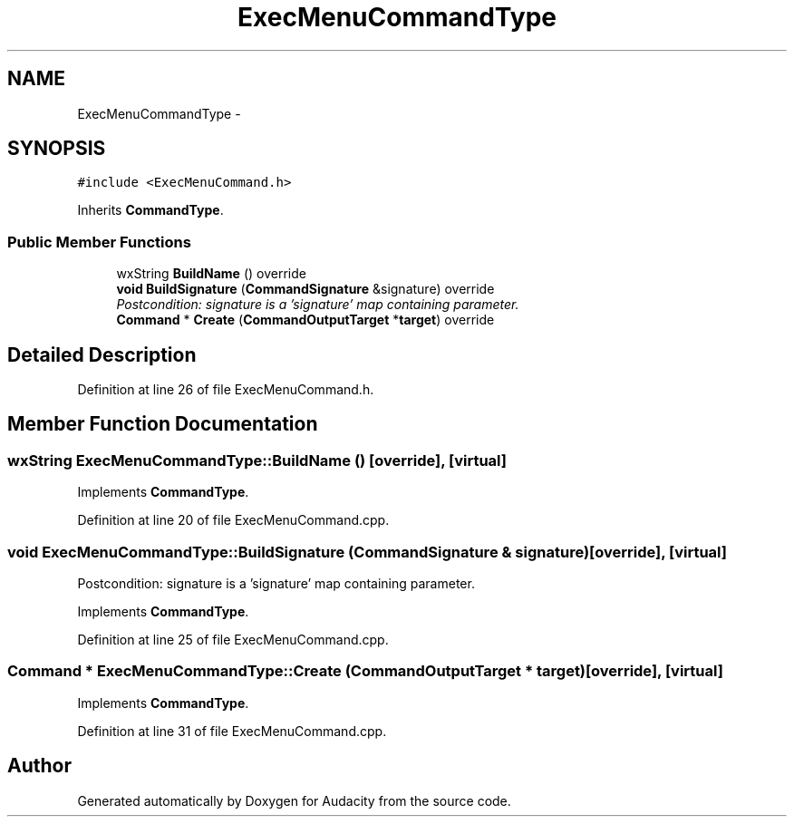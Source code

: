 .TH "ExecMenuCommandType" 3 "Thu Apr 28 2016" "Audacity" \" -*- nroff -*-
.ad l
.nh
.SH NAME
ExecMenuCommandType \- 
.SH SYNOPSIS
.br
.PP
.PP
\fC#include <ExecMenuCommand\&.h>\fP
.PP
Inherits \fBCommandType\fP\&.
.SS "Public Member Functions"

.in +1c
.ti -1c
.RI "wxString \fBBuildName\fP () override"
.br
.ti -1c
.RI "\fBvoid\fP \fBBuildSignature\fP (\fBCommandSignature\fP &signature) override"
.br
.RI "\fIPostcondition: signature is a 'signature' map containing parameter\&. \fP"
.ti -1c
.RI "\fBCommand\fP * \fBCreate\fP (\fBCommandOutputTarget\fP *\fBtarget\fP) override"
.br
.in -1c
.SH "Detailed Description"
.PP 
Definition at line 26 of file ExecMenuCommand\&.h\&.
.SH "Member Function Documentation"
.PP 
.SS "wxString ExecMenuCommandType::BuildName ()\fC [override]\fP, \fC [virtual]\fP"

.PP
Implements \fBCommandType\fP\&.
.PP
Definition at line 20 of file ExecMenuCommand\&.cpp\&.
.SS "\fBvoid\fP ExecMenuCommandType::BuildSignature (\fBCommandSignature\fP & signature)\fC [override]\fP, \fC [virtual]\fP"

.PP
Postcondition: signature is a 'signature' map containing parameter\&. 
.PP
Implements \fBCommandType\fP\&.
.PP
Definition at line 25 of file ExecMenuCommand\&.cpp\&.
.SS "\fBCommand\fP * ExecMenuCommandType::Create (\fBCommandOutputTarget\fP * target)\fC [override]\fP, \fC [virtual]\fP"

.PP
Implements \fBCommandType\fP\&.
.PP
Definition at line 31 of file ExecMenuCommand\&.cpp\&.

.SH "Author"
.PP 
Generated automatically by Doxygen for Audacity from the source code\&.
